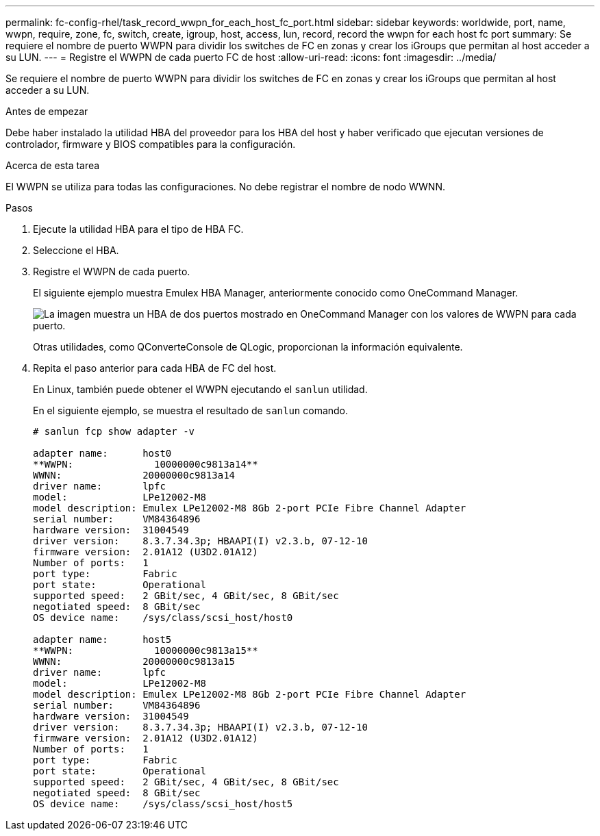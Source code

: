 ---
permalink: fc-config-rhel/task_record_wwpn_for_each_host_fc_port.html 
sidebar: sidebar 
keywords: worldwide, port, name, wwpn, require, zone, fc, switch, create, igroup, host, access, lun, record, record the wwpn for each host fc port 
summary: Se requiere el nombre de puerto WWPN para dividir los switches de FC en zonas y crear los iGroups que permitan al host acceder a su LUN. 
---
= Registre el WWPN de cada puerto FC de host
:allow-uri-read: 
:icons: font
:imagesdir: ../media/


[role="lead"]
Se requiere el nombre de puerto WWPN para dividir los switches de FC en zonas y crear los iGroups que permitan al host acceder a su LUN.

.Antes de empezar
Debe haber instalado la utilidad HBA del proveedor para los HBA del host y haber verificado que ejecutan versiones de controlador, firmware y BIOS compatibles para la configuración.

.Acerca de esta tarea
El WWPN se utiliza para todas las configuraciones. No debe registrar el nombre de nodo WWNN.

.Pasos
. Ejecute la utilidad HBA para el tipo de HBA FC.
. Seleccione el HBA.
. Registre el WWPN de cada puerto.
+
El siguiente ejemplo muestra Emulex HBA Manager, anteriormente conocido como OneCommand Manager.

+
image::../media/emulex_hba_fc_fc_rhel.gif[La imagen muestra un HBA de dos puertos mostrado en OneCommand Manager con los valores de WWPN para cada puerto.]

+
Otras utilidades, como QConverteConsole de QLogic, proporcionan la información equivalente.

. Repita el paso anterior para cada HBA de FC del host.
+
En Linux, también puede obtener el WWPN ejecutando el `sanlun` utilidad.

+
En el siguiente ejemplo, se muestra el resultado de `sanlun` comando.

+
[listing]
----
# sanlun fcp show adapter -v

adapter name:      host0
**WWPN:              10000000c9813a14**
WWNN:              20000000c9813a14
driver name:       lpfc
model:             LPe12002-M8
model description: Emulex LPe12002-M8 8Gb 2-port PCIe Fibre Channel Adapter
serial number:     VM84364896
hardware version:  31004549
driver version:    8.3.7.34.3p; HBAAPI(I) v2.3.b, 07-12-10
firmware version:  2.01A12 (U3D2.01A12)
Number of ports:   1
port type:         Fabric
port state:        Operational
supported speed:   2 GBit/sec, 4 GBit/sec, 8 GBit/sec
negotiated speed:  8 GBit/sec
OS device name:    /sys/class/scsi_host/host0

adapter name:      host5
**WWPN:              10000000c9813a15**
WWNN:              20000000c9813a15
driver name:       lpfc
model:             LPe12002-M8
model description: Emulex LPe12002-M8 8Gb 2-port PCIe Fibre Channel Adapter
serial number:     VM84364896
hardware version:  31004549
driver version:    8.3.7.34.3p; HBAAPI(I) v2.3.b, 07-12-10
firmware version:  2.01A12 (U3D2.01A12)
Number of ports:   1
port type:         Fabric
port state:        Operational
supported speed:   2 GBit/sec, 4 GBit/sec, 8 GBit/sec
negotiated speed:  8 GBit/sec
OS device name:    /sys/class/scsi_host/host5
----

